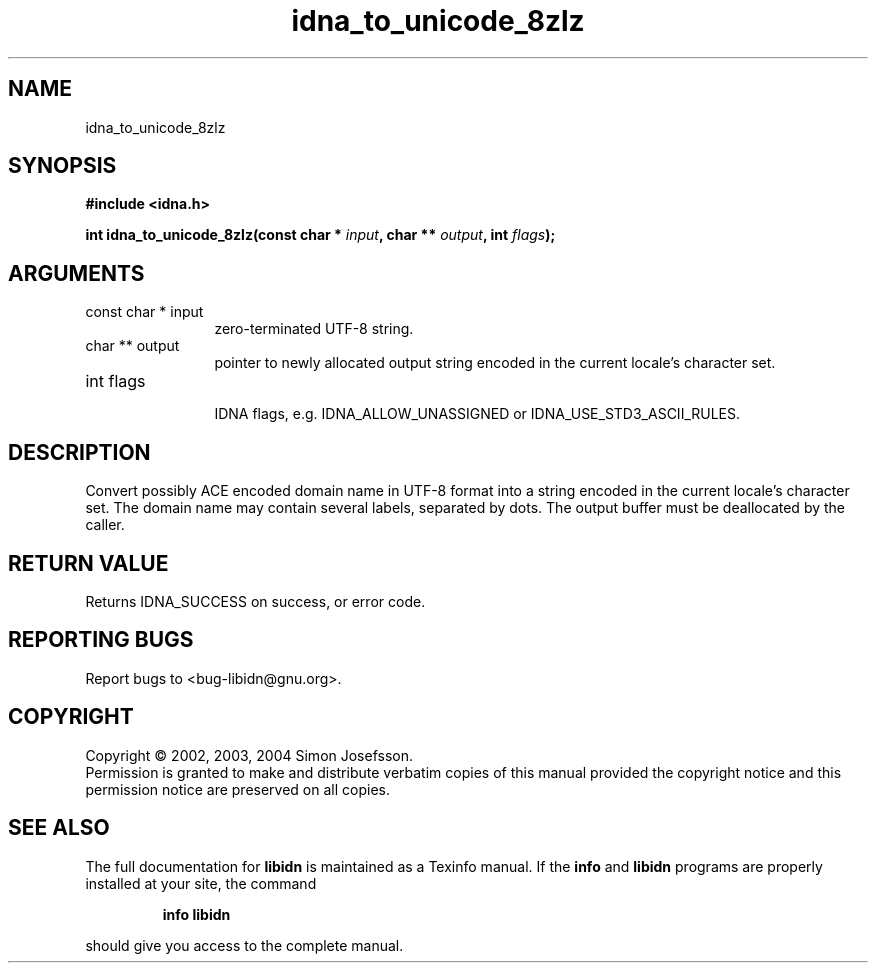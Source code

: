 .TH "idna_to_unicode_8zlz" 3 "0.5.2" "libidn" "libidn"
.SH NAME
idna_to_unicode_8zlz
.SH SYNOPSIS
.B #include <idna.h>
.sp
.BI "int idna_to_unicode_8zlz(const char * " input ", char ** " output ", int " flags ");"
.SH ARGUMENTS
.IP "const char * input" 12
 zero-terminated UTF-8 string.
.IP "char ** output" 12
 pointer to newly allocated output string encoded in the
current locale's character set.
.IP "int flags" 12
 IDNA flags, e.g. IDNA_ALLOW_UNASSIGNED or IDNA_USE_STD3_ASCII_RULES.
.SH "DESCRIPTION"
Convert possibly ACE encoded domain name in UTF-8 format into a
string encoded in the current locale's character set.  The domain
name may contain several labels, separated by dots.  The output
buffer must be deallocated by the caller.
.SH "RETURN VALUE"
 Returns IDNA_SUCCESS on success, or error code.
.SH "REPORTING BUGS"
Report bugs to <bug-libidn@gnu.org>.
.SH COPYRIGHT
Copyright \(co 2002, 2003, 2004 Simon Josefsson.
.br
Permission is granted to make and distribute verbatim copies of this
manual provided the copyright notice and this permission notice are
preserved on all copies.
.SH "SEE ALSO"
The full documentation for
.B libidn
is maintained as a Texinfo manual.  If the
.B info
and
.B libidn
programs are properly installed at your site, the command
.IP
.B info libidn
.PP
should give you access to the complete manual.
